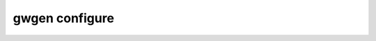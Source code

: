 gwgen configure
===============

.. argparse::
   :module: gwgen.main
   :func: _get_parser
   :prog: gwgen
   :path: configure
